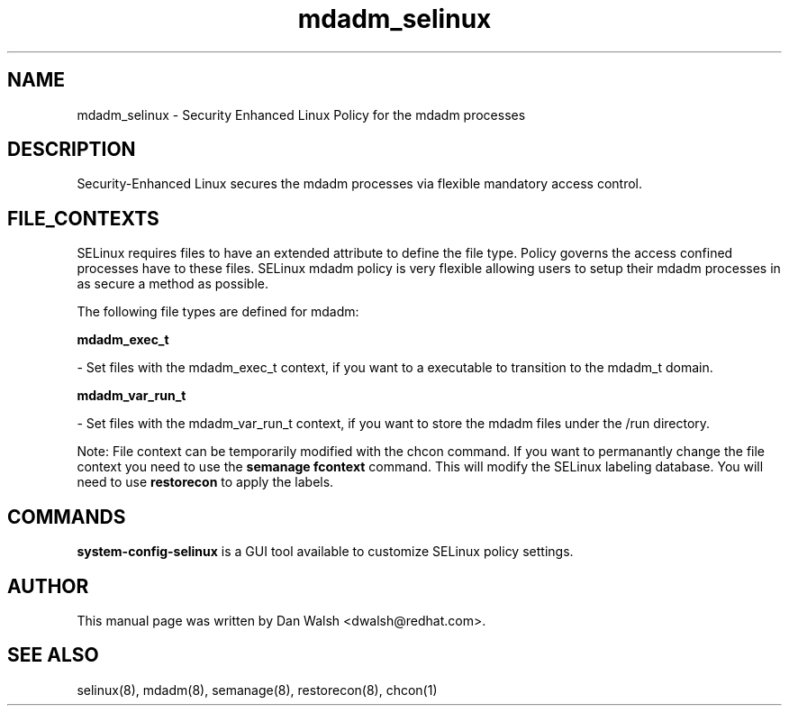 .TH  "mdadm_selinux"  "8"  "16 Feb 2012" "dwalsh@redhat.com" "mdadm Selinux Policy documentation"
.SH "NAME"
mdadm_selinux \- Security Enhanced Linux Policy for the mdadm processes
.SH "DESCRIPTION"

Security-Enhanced Linux secures the mdadm processes via flexible mandatory access
control.  
.SH FILE_CONTEXTS
SELinux requires files to have an extended attribute to define the file type. 
Policy governs the access confined processes have to these files. 
SELinux mdadm policy is very flexible allowing users to setup their mdadm processes in as secure a method as possible.
.PP 
The following file types are defined for mdadm:


.EX
.B mdadm_exec_t 
.EE

- Set files with the mdadm_exec_t context, if you want to a executable to transition to the mdadm_t domain.


.EX
.B mdadm_var_run_t 
.EE

- Set files with the mdadm_var_run_t context, if you want to store the mdadm files under the /run directory.

Note: File context can be temporarily modified with the chcon command.  If you want to permanantly change the file context you need to use the 
.B semanage fcontext 
command.  This will modify the SELinux labeling database.  You will need to use
.B restorecon
to apply the labels.

.SH "COMMANDS"

.PP
.B system-config-selinux 
is a GUI tool available to customize SELinux policy settings.

.SH AUTHOR	
This manual page was written by Dan Walsh <dwalsh@redhat.com>.

.SH "SEE ALSO"
selinux(8), mdadm(8), semanage(8), restorecon(8), chcon(1)